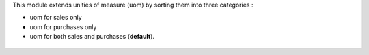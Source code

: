 This module extends unities of measure (uom) by sorting them into three
categories :

* uom for sales only
* uom for purchases only
* uom for both sales and purchases (**default**).

.. figure:: ../static/description/use_type_list.png
